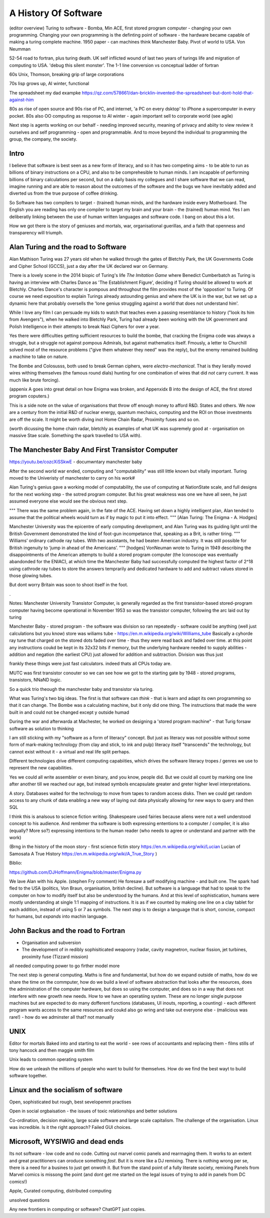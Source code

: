 A History Of Software
=====================

(editor overview)
Turing to software - Bomba, Min ACE, first stored program computer - changing your own programming.  
Changing your own programming is the definting point of software - the hardware became capable of making a turing complete machine. 
1950 paper - can machines think
Manchester Baby. Pivot of world to USA. Von Neumman

52-54 road to fortran, plus turing death.
UK self inflicted wound of last two years of turings life and migration of computing to USA.
'debug this silent monster'. The 1-1 line conversion vs conceptual ladder of fortran

60s Unix, Thomson, breaking grip of large corporations

70s lisp grows up, AI winter, functional 

The spreadsheet 
my dad exampke
https://qz.com/578661/dan-bricklin-invented-the-spreadsheet-but-dont-hold-that-against-him

80s as rise of open source and 90s rise of PC, and internet, 'a PC on every dsktop' to iPhone a supercomputer in every pocket.
80s also OO computing as response to AI winter - again important sell to corporate world (see agile)

Next step is agents working on our behalf - needing improved security, meaning of privacy and abiity to view review it ourselves and self programming - open and programmable.  And to move beyond the individual to programming the group, the company, the society.

Intro
-----

I believe that software is best seen as a new form of literacy, and so it has two competing aims - to be able to run as billions of binary instructions on a CPU, and also to be comprehesible to human minds.  I am incapable of performing billions of binary calculations per second, but on a daily basis my collegues and I share software that we can read, imagine running and are able to reason about the outcomes of the software and the bugs we have inevitably added and diverted us from the true purpose of coffee drinking.  

So Software has two compilers to target - (trained) human minds, and the hardware inside every Motherboard.  The English you are reading has only one compiler to target my brain and your brain - the (trained) human mind.  Yes I am deliberatly linking between the use of human written languages and software code.  I bang on about this a lot.

How we got there is the story of geniuses and mortals, war, organisational guerillas, and a faith that openness and transparency will triumph.





Alan Turing and the road to Software 
------------------------------------

Alan Mathison Turing was 27 years old when he walked through the gates of Bletchly Park, the UK Governments Code and Cipher School (GCCS), just a day after the UK declared war on Germany. 

There is a lovely scene in the 2014 biopic of Turing's life `The Imitation Game` where Benedict Cumberbatch as Turing is having an interview with Charles Dance as 'The Establishment Figure', deciding if Turing should be allowed to work at Bletchly.  Charles Dance's character is pompous and throughout the film provides most of the 'oppostion' to Turing.  Of course we need exposition to explain Turings already astounding genius and where the UK is in the war, but we set up a dynamic here that probably oversells the 'lone genius struggling against a world that does not understand him'.

While I love any film I can persuade my kids to watch that teaches even a passing resemblance to history ("look its him from Avengers"), when he walked into Bletchly Park, Turing had already been working with the UK government and Polish Intelligence in their attempts to break Nazi Ciphers for over a year.

Yes there were difficulties getting sufficient resources to build the bombe, that cracking the Enigma code was always a struggle, but a struggle not against pompous Admirals, but against mathematics itself. Fmously, a letter to Churchill solved most of the resource problems ("give them whatever they need" was the reply), but the enemy remained building a machine to take on nature.  

The Bombe and Colosusss, both used to break German ciphers, were *electro-mechanical*.  That is they lierally moved wires withing themselves (the famous round dials) hunting for one combination of wires that did *not* carry current.  It was much like brute forcing).

(appenix A goes into great detail on how Enigma was broken, and Appenxidx B into the design of ACE, the first stored program coputers.)

This is a side note on the value of organisations that throw off enough money to afford R&D. States and others. We now are a century from the initial R&D of nuclear energy, quantum mechaics, computing and the ROI on those investments are off the scale.  It might be worth diving inot Home Chain Radar, Proximity fuses and so on.

(worth dicussing the home chain radar, bletchly as examples of what UK was supremely good at - organisation on massive Stae scale. Something the spark travelled to USA with).


The Manchester Baby And First Transistor Computer
-------------------------------------------------
https://youtu.be/cozcXiSSkwE  - documwntary manchester baby 



After the second world war ended, computing and "computability" was still little known but vitally important.  Turing moved to the Univeristy of manchester to carry on his work#

Alan Turing's genius gave a working model of computability, the use of computing at NationState scale, and full designs for the next working step - the sotred program computer.  But his great weakness was one we have all seen, he just assumed everyone else would see the obvious next step.

"""
There was the same problem again, in the fate of the ACE. Having set down a highly intelligent plan, Alan tended to assume that the political wheels would turn as if by magic to put it into effect.
""" [Alan Turing: The Enigma - A. Hodges]

Manchester University was the epicentre of early computing development, and Alan Turing was its guiding light until the British Government demonstrated the kind of foot-gun incompetance that, speaking as a Brit, is rather tiring.  
"""
Williams’ ordinary cathode ray tubes. With two assistants, he had beaten American industry. It was still possible for British ingenuity to ‘jump in ahead of the Americans’.
""" [hodges]
VonNeuman wrote to Turing in 1949 describing the disappointments of the American attempts to build a stored program computer (the Iconoscope was eventually abandonded for the ENIAC), at which time the Manchester Baby had successfully computed the highest factor of 2^18 using cathrode ray tubes to store the answers temprarily and dedicated hardware to add and subtract values stored in those glowing tubes.

But dont worry Britain was soon to shoot itself in the foot.

.


Notes:
Manchester University Transistor Computer, is generally regarded as the first transistor-based stored-program computer having become operational in November 1953
so was the transistor computer, following the arc laid out by turing


Manchester Baby
- stored program
- the software was division
so ran repeatedly 
- software could be anything (well just calculations but you know)
store was wiliams tube - https://en.m.wikipedia.org/wiki/Williams_tube
Basically a cyhorde ray tune that charged on the stored dots faded over time - thus they were read back and faded over time. 
at this point any instructions coukd be kept in its 32x32 bits if memory, but the underlying hardware needed to supply abilities - addition and negation (the earliest CPU) just allowed for addition and subtraction.  Division was thus just 

frankly these things were just fast calculators. indeed thats all CPUs today are.

MUTC was first transistor conouter so we can see how we got to the starting gate by 1948 - stored programs, transistors, NNaND logic.

So a quick trio theough the manchester baby and transistor via turing.


What was Turing's two big ideas.  The first is that software can *think* - that is learn and adapt its own programming so that it can change.  The Bombe was a calculating machine, but it only did one thing.  The instructions that made the were built in and could not be changed except y outside humad

During the war and afterwarda at Machester, he worked on designing a 'stored program machine" - that 
Turig forsaw software as solution to thinking

I am still sticking with my "software as a form of literacy" concept.  But just as literacy was not possible without some form of mark-making technology (from clay and stick, to ink and pulp) literacy itself "transcends" the technology, but cannot exist without it - a virtual and real life split perhaps.


Different technologies drive different computing capabiities, which drives the software literacy tropes / genres we use to represent the new capabilities.

Yes we could all write assembler or even binary, and you know, people did. But we could all count by marking one line after another till we reached our age, but instead symbols encapsulate greater and greter higher level interpretations.

A story.
Databases waited for the technology to move from tapes to random access disks. Then we could get random access to any chunk of data enabling a new way of laying out data physically allowing for new ways to query and then SQL 
 

I think this is analsous to science fiction writing.
Shakespeare used fairies because aliens were not a well understood concept to his audience.  And rembmer tha software is both expressing ententions to a computer / compiler, it is also (equally? More so?) expressing intentions to the human reader (who needs to agree or understand and partner with the work)

(Brng in the history of the moon story - first science fictin story
https://en.m.wikipedia.org/wiki/Lucian
Lucian of Samosata 
A True History
https://en.m.wikipedia.org/wiki/A_True_Story
)

Biblio:

https://github.com/DJHoffmann/Enigma/blob/master/Enigma.py

We lave Alan with his Apple. (stephen Fry comment)
He foresaw a self modifying machine - and built one. The spark had fled to the USA (politics, Von Braun, organisation, british decline).  But software is a language that had to speak to the computer on how to modify itself but also be understood by the humans.  And at this level of sophistication, humans were mostly understanding at single 1:1 mapping of instructions.  It is as if we counted by making one line on a clay tablet for each addition, instead of using 5 or 7 as symbols.  The next step is to design a language that is short, concise, compact for humans, but *expands* into machin language.



John Backus and the road to Fortran
-------
- Organisation and subversion 
- The development of in redibly sophisiticated weaponry (radar, cavity magnetron, nuclear fission, jet turbines, proximity fuse (Tizzard mission)

all needed computing power to go firther model more


The next step is general computing. Maths is fine and fundamental, but how do we expand outside of maths, how do we share the time on the commputer, how do we build a level of software abstraction that looks after the resources, does the administration of the computer hardware, but does so using the computer, and does so in a way that does not interfere with new growth new needs.  How to we have an operatiing system.  These are no longer single purpose machines but are expected to do many dofferent functions (databases, UI inouts, reporting, a counting) - each different program wants access to the same resources and coukd also go wring and take out everyone else - (malicious was rare!) - how do we adminster all that?  not manually  

UNIX 
----
Editor for mortals
Baked into and starting to eat the world - see rows of accountants and replacing them - films stills of tony hancock and then maggie smith film

Unix leads to common operating system 

How do we unleash the millions of people who want to build for themselves. How do we find the best wayt to build software together.

Linux and the socialism of software 
----------------------
Open, sophisticated but rough, best sevelopemnt practises 

Open in social orgbaisation - the issues of toxic relationships and better solutions

Co-ordination, decision making, large scale software and large scale capitalism.  The challenge of the organisation.  Linux was incredible. Is it the right approach? Failed GUI choices. 

Microsoft, WYSIWIG and dead ends
------------------------
Its not software - low code and no code. Cutting out marvel comic panels and rearrnaging them. It works to an extent and great practitioners can oroduce something *fast*. But it is more like a DJ remixing. There is nothing wrong per se, there is a need for a busines to just get onwoth it.  But from the stand point of a fully literate society, remixing Panels from Marvel comics is missong the point (and dont get me started on the legal issues of trying to add in panels from DC comics!)


Apple, Curated computing, distributed computing

unsolved questions

Any new frontiers in computing or software? ChatGPT just copies.
